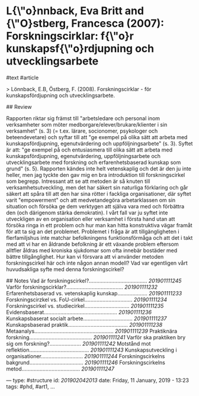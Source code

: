 * L{\"o}nnback, Eva Britt and {\"O}stberg, Francesca (2007): Forskningscirklar: f{\"o}r kunskapsf{\"o}rdjupning och utvecklingsarbete
:PROPERTIES:
:Custom_id: lonnback2007forskningscirklar
:END:

#text #article 

> Lönnback, E.B, Östberg, F. (2008). Forskningscirklar - för kunskapsfördjupning och utvecklingsarbete.

## Review

Rapporten riktar sig främst till "arbetsledare och personal inom verksamheter som möter medborgare/elever/brukare/klienter i sin verksamhet" (s. 3) (= t.ex. lärare, socionomer, psykologer och beteendevetare) och syftar till att "ge exempel på olika sätt att arbeta med kunskapsfördjupning, egenutvärdering och uppföljningsarbete" (s. 3).             
    Syftet är att: "ge exempel på och entusiasmera till olika sätt att arbeta med kunskapsfördjupning, egenutvärdering, uppföljningsarbete och utvecklingsarbete med forskning och erfarenhetsbaserad kunskap som grund" (s. 5).
    Rapporten kändes inte helt vetenskaplig och det är den ju inte heller, men jag tyckte den gav mig en bra introduktion till forskningscirkel som begrepp. Intressant att se att metoden är så knuten till verksamhetsutveckling, men det har säkert sin naturliga förklaring och går säkert att spåra till att den har sina rötter i fackliga organisationer, där syftet varit "empowerment" och att medvetandegöra arbetarklassen om sin situation och försöka ge dem verktygen att själva vara med och förbättra den (och därigenom stärka demokratin). I vårt fall var ju syftet inte utveckligen av en organisation eller verksamhet i första hand utan att försöka ringa in ett problem och hur man kan hitta konstruktiva vägar framåt för att ta sig an det problemet. Problemet i fråga är att tillgängligheten i flerfamiljshus inte matchar befolkningens funktionsförmåga och att det i takt med att vi har en åldrande befolkning är ett växande problem eftersom alltfler åldras med kroniska sjukdomar som ofta innebär bostäder med bättre tillgånglighet. Hur kan vi försvara att vi använder metoden forskningscirkel här och inte någon annan modell? Vad var egentligen vårt huvudsakliga syfte med denna forskningscirkel?

## Notes
Vad är forskningscirkel?....................................... [[201901111245]]
Varför forskningscirklar?...................................... [[201901111232]]
Erfarenhetsbaserad vs. vetenskaplig kunskap.................... [[201901111233]]
Forskningscirzkel vs. FoU-cirkel................................ [[201901111234]]
Forskningscirkel vs. studiecirkel.............................. [[201901111235]]
Evidensbaserat................................................. [[201901111236]]
Kunskapsbaserat socialt arbete................................. [[201901111237]]
Kunskapsbaserad praktik........................................ [[201901111238]]
Metaanalys..................................................... [[201901111239]]
Praktiknära forskning.......................................... [[201901111241]]
Varför ska praktiken bry sig om forskning?..................... [[201901111242]]
Motstånd mot reflektion........................................ [[201901111243]]
Kunskapsutveckling i organisationer............................ [[201901111244]]
Forskningscirkelns bakgrund.................................... [[201901111246]]
Forskningscirkelns metod....................................... [[201901111247]]

---
type: #structure
id: [[201902042013]]
date: Friday, 11 January, 2019 - 13:23
tags: #phd, #art1, 
...
